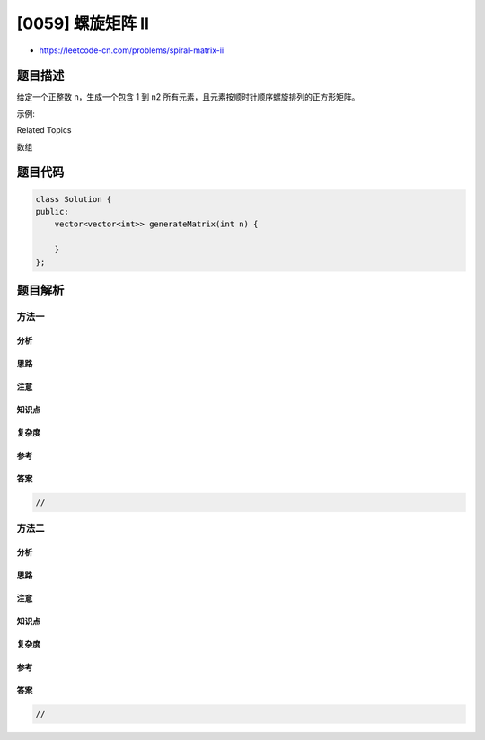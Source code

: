 [0059] 螺旋矩阵 II
==================

-  https://leetcode-cn.com/problems/spiral-matrix-ii

题目描述
--------

.. raw:: html

   <p>

给定一个正整数 n，生成一个包含 1
到 n2 所有元素，且元素按顺时针顺序螺旋排列的正方形矩阵。

.. raw:: html

   </p>

.. raw:: html

   <p>

示例:

.. raw:: html

   </p>

.. raw:: html

   <pre><strong>输入:</strong> 3
   <strong>输出:</strong>
   [
    [ 1, 2, 3 ],
    [ 8, 9, 4 ],
    [ 7, 6, 5 ]
   ]</pre>

.. raw:: html

   <div>

.. raw:: html

   <div>

Related Topics

.. raw:: html

   </div>

.. raw:: html

   <div>

.. raw:: html

   <li>

数组

.. raw:: html

   </li>

.. raw:: html

   </div>

.. raw:: html

   </div>

题目代码
--------

.. code:: cpp

    class Solution {
    public:
        vector<vector<int>> generateMatrix(int n) {

        }
    };

题目解析
--------

方法一
~~~~~~

分析
^^^^

思路
^^^^

注意
^^^^

知识点
^^^^^^

复杂度
^^^^^^

参考
^^^^

答案
^^^^

.. code:: cpp

    //

方法二
~~~~~~

分析
^^^^

思路
^^^^

注意
^^^^

知识点
^^^^^^

复杂度
^^^^^^

参考
^^^^

答案
^^^^

.. code:: cpp

    //
